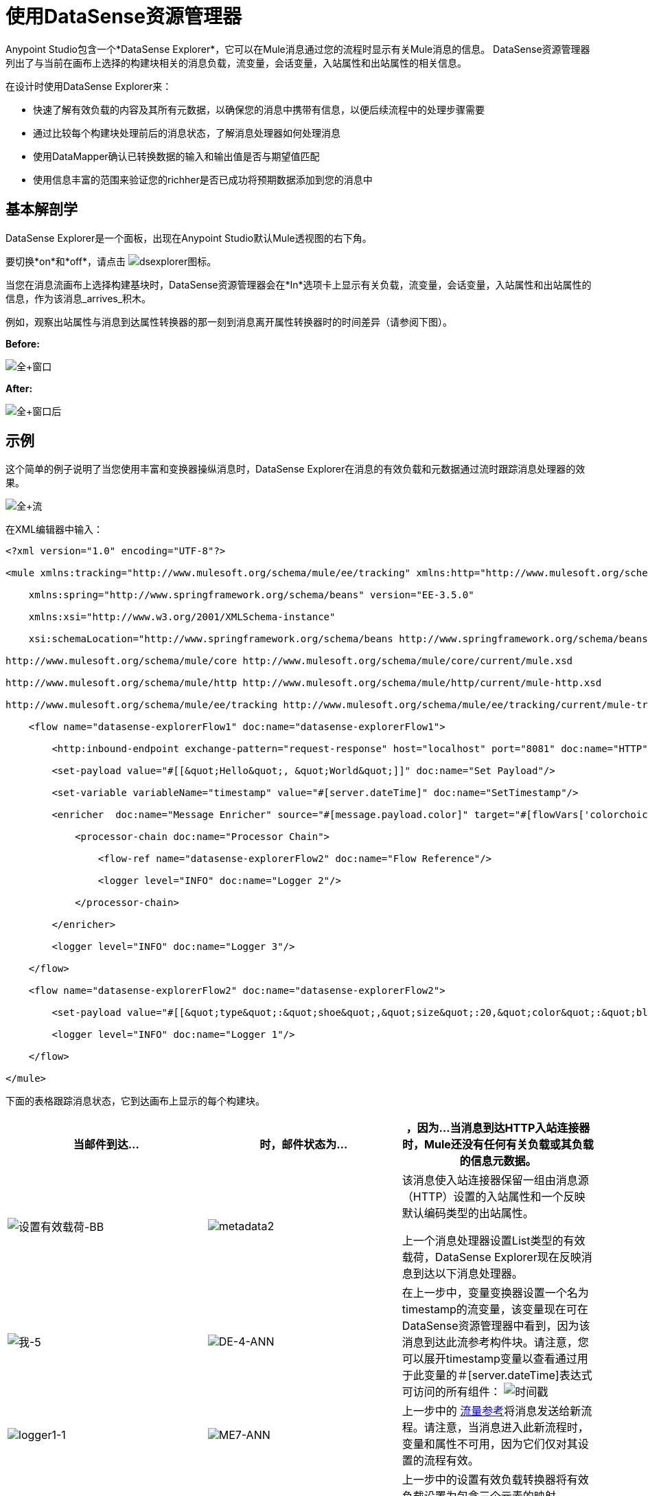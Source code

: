 = 使用DataSense资源管理器
// 35倍
Anypoint Studio包含一个*DataSense Explorer*，它可以在Mule消息通过您的流程时显示有关Mule消息的信息。 DataSense资源管理器列出了与当前在画布上选择的构建块相关的消息负载，流变量，会话变量，入站属性和出站属性的相关信息。

在设计时使用DataSense Explorer来：

* 快速了解有效负载的内容及其所有元数据，以确保您的消息中携带有信息，以便后续流程中的处理步骤需要
* 通过比较每个构建块处理前后的消息状态，了解消息处理器如何处理消息
* 使用DataMapper确认已转换数据的输入和输出值是否与期望值匹配
* 使用信息丰富的范围来验证您的richher是否已成功将预期数据添加到您的消息中

== 基本解剖学

DataSense Explorer是一个面板，出现在Anypoint Studio默认Mule透视图的右下角。

要切换*on*和*off*，请点击 image:dsexplorer-icon.png[dsexplorer图标]。

当您在消息流画布上选择构建基块时，DataSense资源管理器会在*In*选项卡上显示有关负载，流变量，会话变量，入站属性和出站属性的信息，作为该消息_arrives_积木。

例如，观察出站属性与消息到达属性转换器的那一刻到消息离开属性转换器时的时间差异（请参阅下图）。

*Before:*

image:full+window.png[全+窗口]

*After:*

image:full+window-after.png[全+窗口后]

== 示例

这个简单的例子说明了当您使用丰富和变换器操纵消息时，DataSense Explorer在消息的有效负载和元数据通过流时跟踪消息处理器的效果。

image:full+flow.png[全+流]

在XML编辑器中输入：

[source, xml, linenums]
----
<?xml version="1.0" encoding="UTF-8"?>
 
<mule xmlns:tracking="http://www.mulesoft.org/schema/mule/ee/tracking" xmlns:http="http://www.mulesoft.org/schema/mule/http" xmlns="http://www.mulesoft.org/schema/mule/core" xmlns:doc="http://www.mulesoft.org/schema/mule/documentation"
 
    xmlns:spring="http://www.springframework.org/schema/beans" version="EE-3.5.0"
 
    xmlns:xsi="http://www.w3.org/2001/XMLSchema-instance"
 
    xsi:schemaLocation="http://www.springframework.org/schema/beans http://www.springframework.org/schema/beans/spring-beans-current.xsd
 
http://www.mulesoft.org/schema/mule/core http://www.mulesoft.org/schema/mule/core/current/mule.xsd
 
http://www.mulesoft.org/schema/mule/http http://www.mulesoft.org/schema/mule/http/current/mule-http.xsd
 
http://www.mulesoft.org/schema/mule/ee/tracking http://www.mulesoft.org/schema/mule/ee/tracking/current/mule-tracking-ee.xsd">
 
    <flow name="datasense-explorerFlow1" doc:name="datasense-explorerFlow1">
 
        <http:inbound-endpoint exchange-pattern="request-response" host="localhost" port="8081" doc:name="HTTP"/>
 
        <set-payload value="#[[&quot;Hello&quot;, &quot;World&quot;]]" doc:name="Set Payload"/>
 
        <set-variable variableName="timestamp" value="#[server.dateTime]" doc:name="SetTimestamp"/>
 
        <enricher  doc:name="Message Enricher" source="#[message.payload.color]" target="#[flowVars['colorchoice']]">
 
            <processor-chain doc:name="Processor Chain">
 
                <flow-ref name="datasense-explorerFlow2" doc:name="Flow Reference"/>
 
                <logger level="INFO" doc:name="Logger 2"/>
 
            </processor-chain>
 
        </enricher>
 
        <logger level="INFO" doc:name="Logger 3"/>
 
    </flow>
 
    <flow name="datasense-explorerFlow2" doc:name="datasense-explorerFlow2">
 
        <set-payload value="#[[&quot;type&quot;:&quot;shoe&quot;,&quot;size&quot;:20,&quot;color&quot;:&quot;blue&quot;]]" doc:name="Set New Payload"/>
 
        <logger level="INFO" doc:name="Logger 1"/>
 
    </flow>
 
</mule>
----

下面的表格跟踪消息状态，它到达画布上显示的每个构建块。

[%header,cols="34,33,33"]
|===
|当邮件到达...  |时，邮件状态为...  |，因为...

当消息到达HTTP入站连接器时，Mule还没有任何有关负载或其负载的信息元数据。

| image:Set-payload-bb.png[设置有效载荷-BB]  | image:metadata2.png[metadata2]
|该消息使入站连接器保留一组由消息源（HTTP）设置的入站属性和一个反映默认编码类型的出站属性。


上一个消息处理器设置List类型的有效载荷，DataSense Explorer现在反映消息到达以下消息处理器。

| image:me-5.png[我-5]
| image:DE-4-ann.png[DE-4-ANN]
|在上一步中，变量变换器设置一个名为timestamp的流变量，该变量现在可在DataSense资源管理器中看到，因为该消息到达此流参考构件块。请注意，您可以展开timestamp变量以查看通过用于此变量的＃[server.dateTime]表达式可访问的所有组件：
image:timestamp.png[时间戳]


| image:logger1-1.png[logger1-1]  | image:me7-ann.png[ME7-ANN]
|上一步中的 link:/mule-user-guide/v/3.6/flow-reference-component-reference[流量参考]将消息发送给新流程。请注意，当消息进入此新流程时，变量和属性不可用，因为它们仅对其设置的流程有效。

|   -   | image:metadata6.png[metadata6]  |上一步中的设置有效负载转换器将有效负载设置为包含三个元素的映射。 DataSense Explorer显示地图键和类型。

| image:me-8.png[我-8]  | image:ME-7-ann.png[ME-7-ANN]
|当流程参考元素引用的流程中的处理完成时，消息返回到具有新设置的有效负载的原始流程。将此记录器的DataSense Explorer中的显示与上一个记录器进行比较。请注意，流量变量和属性再次可用于该消息，因为它已返回到此流程。

| image:enricherscope.png[enricherscope]  | image:metadata8.png[metadata8]

一个|在其范围内的处理完成后，Enricher将处理该消息。单击Message Enricher标题栏可查看即将丰富的消息。请注意，有效载荷又是一个List，因为Enricher在其作用域之前输入并输出来自消息处理器的有效载荷，而不是从其作用域的内容中输入和输出。然而，浓缩器的配置会影响其范围的内容。在这种情况下，浓缩器从映射中提取密钥"color"，并将其设置为流变量"colorchoice"：
image:enricher-configuration.png[富集的配置]

结果显示在下一个Building Block的DataSense资源管理器中。

| image:logger3.png[logger3]  | image:metadata9.png[metadata9]
|注意由Enricher添加的流量变量colorchoice现在出现在DataSense Explorer中。

|===

== 提示

*  DataSense资源管理器仅显示Anypoint Studio可以在设计时确定的有效负载和元数据信息。因此，例如，假设您在一个流程中在消息上设置会话变量。该会话变量在DataSense资源管理器中在同一应用程序中的另一个流中不可见，因为在设计时，Studio无法确定流或子流的消息来源，因此无法预测会话变量是否会传播到该流。要观察会话变量如何在消息中移动的细节，请使用Visual Debugger在应用程序的受控测试运行中检查消息。
* 将鼠标悬停在DataSense资源管理器中列出的项目上以获取更多信息。对于您在流程中显式设置的变量和变量的属性或变量，hovertext指示负责添加元数据的流程中较早的构建块的名称。

image:property+was+defined+in.png[属性+是+ +定义在]

== 另请参阅

*  link:/mule-user-guide/v/3.7/mule-message-structure[骡信息]
*  link:/anypoint-studio/v/5/studio-visual-debugger[调试模式]
*  link:/mule-user-guide/v/3.7/mule-expression-language-mel[骡子表达语言]
